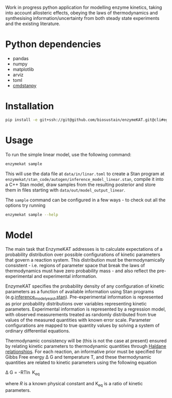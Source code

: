 Work in progress python application for modelling enzyme kinetics, taking into
account allosteric effects, obeying the laws of thermodynamics and synthesising
information/uncertainty from both steady state experiments and the existing
literature.

* Python dependencies
- pandas
- numpy
- matplotlib
- arviz
- toml
- [[https://github.com/stan-dev/cmdstanpy][cmdstanpy]]

* Installation
#+begin_src bash
pip install -e git+ssh://git@github.com/biosustain/enzymeKAT.git@cli#egg=enzymekat
#+end_src

* Usage
To run the simple linear model, use the following command:

#+begin_src bash
enzymekat sample
#+end_src

This will use the data file at ~data/in/linar.toml~ to create a Stan program at
~enzymekat/stan_code/autogen/inference_model_linear.stan~, compile it into a
C++ Stan model, draw samples from the resulting posterior and store them in
files starting with ~data/out/model_output_linear~.

The ~sample~ command can be configured in a few ways - to check out all the
options try running

#+begin_src bash
enzymekat sample --help
#+end_src

* Model
The main task that EnzymeKAT addresses is to calculate expectations of a
probability distribution over possible configurations of kinetic parameters
that govern a reaction system. This distribution must be thermodynamically
consistent - i.e. regions of parameter space that break the laws of
thermodynamics must have zero probability mass - and also reflect the
pre-experimental and experimental information.

EnzymeKAT specifies the probability density of any configuration of kinetic
parameters as a function of available information using Stan programs
(e.g.[[https://github.com/biosustain/enzymeKAT/blob/master/enzymekat/stan_code/inference_model_yeast.stan][inference_model_yeast.stan]]). Pre-experimental information is represented
as prior probability distributions over variables representing kinetic
parameters. Experimental information is represented by a regression model, with
observed measurements treated as randomly distributed from true values of the
measured quantities with known error scale. Parameter configurations are mapped
to true quantity values by solving a system of ordinary differential equations.

Thermodynamic consistency will be (this is not the case at present) ensured by
relating kinetic parameters to thermodynamic quantities through [[http://what-when-how.com/molecular-biology/haldane-relationship-molecular-biology/][Haldane
relationships]]. For each reaction, an informative prior must be specified for
Gibbs Free energy \Delta G and temperature T, and these thermodynamic
quantities are related to kinetic parameters using the following equation

\Delta G = -RT\ln K_{eq}


where $R$ is a known physical constant and K_{eq} is a ratio of kinetic
parameters.

